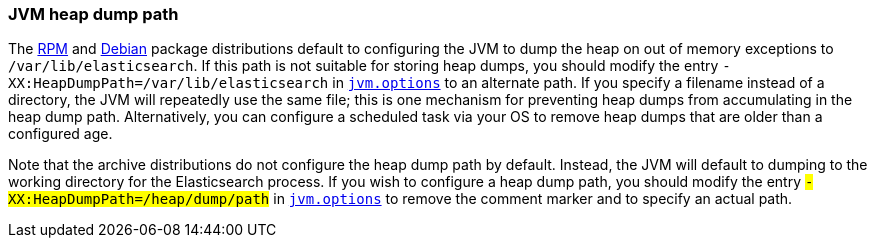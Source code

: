 [[heap-dump-path]]
=== JVM heap dump path

The <<rpm,RPM>> and <<deb,Debian>> package distributions default to configuring
the JVM to dump the heap on out of memory exceptions to
`/var/lib/elasticsearch`. If this path is not suitable for storing heap dumps,
you should modify the entry `-XX:HeapDumpPath=/var/lib/elasticsearch` in
<<jvm-options,`jvm.options`>> to an alternate path.  If you specify a filename
instead of a directory, the JVM will repeatedly use the same file; this is one
mechanism for preventing heap dumps from accumulating in the heap dump path.
Alternatively, you can configure a scheduled task via your OS to remove heap
dumps that are older than a configured age.

Note that the archive distributions do not configure the heap dump path by
default. Instead, the JVM will default to dumping to the working directory for
the Elasticsearch process. If you wish to configure a heap dump path, you should
modify the entry `#-XX:HeapDumpPath=/heap/dump/path` in
<<jvm-options,`jvm.options`>> to remove the comment marker `#` and to specify an
actual path.
